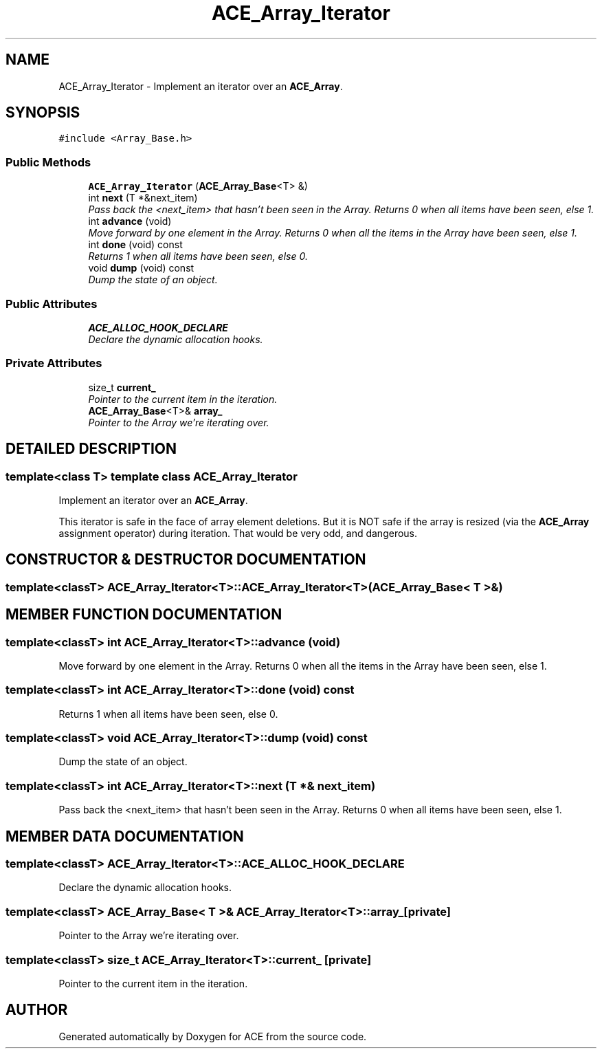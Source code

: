 .TH ACE_Array_Iterator 3 "5 Oct 2001" "ACE" \" -*- nroff -*-
.ad l
.nh
.SH NAME
ACE_Array_Iterator \- Implement an iterator over an \fBACE_Array\fR. 
.SH SYNOPSIS
.br
.PP
\fC#include <Array_Base.h>\fR
.PP
.SS Public Methods

.in +1c
.ti -1c
.RI "\fBACE_Array_Iterator\fR (\fBACE_Array_Base\fR<T> &)"
.br
.ti -1c
.RI "int \fBnext\fR (T *&next_item)"
.br
.RI "\fIPass back the <next_item> that hasn't been seen in the Array. Returns 0 when all items have been seen, else 1.\fR"
.ti -1c
.RI "int \fBadvance\fR (void)"
.br
.RI "\fIMove forward by one element in the Array. Returns 0 when all the items in the Array have been seen, else 1.\fR"
.ti -1c
.RI "int \fBdone\fR (void) const"
.br
.RI "\fIReturns 1 when all items have been seen, else 0.\fR"
.ti -1c
.RI "void \fBdump\fR (void) const"
.br
.RI "\fIDump the state of an object.\fR"
.in -1c
.SS Public Attributes

.in +1c
.ti -1c
.RI "\fBACE_ALLOC_HOOK_DECLARE\fR"
.br
.RI "\fIDeclare the dynamic allocation hooks.\fR"
.in -1c
.SS Private Attributes

.in +1c
.ti -1c
.RI "size_t \fBcurrent_\fR"
.br
.RI "\fIPointer to the current item in the iteration.\fR"
.ti -1c
.RI "\fBACE_Array_Base\fR<T>& \fBarray_\fR"
.br
.RI "\fIPointer to the Array we're iterating over.\fR"
.in -1c
.SH DETAILED DESCRIPTION
.PP 

.SS template<class T>  template class ACE_Array_Iterator
Implement an iterator over an \fBACE_Array\fR.
.PP
.PP
 This iterator is safe in the face of array element deletions. But it is NOT safe if the array is resized (via the \fBACE_Array\fR assignment operator) during iteration. That would be very odd, and dangerous. 
.PP
.SH CONSTRUCTOR & DESTRUCTOR DOCUMENTATION
.PP 
.SS template<classT> ACE_Array_Iterator<T>::ACE_Array_Iterator<T> (\fBACE_Array_Base\fR< T >&)
.PP
.SH MEMBER FUNCTION DOCUMENTATION
.PP 
.SS template<classT> int ACE_Array_Iterator<T>::advance (void)
.PP
Move forward by one element in the Array. Returns 0 when all the items in the Array have been seen, else 1.
.PP
.SS template<classT> int ACE_Array_Iterator<T>::done (void) const
.PP
Returns 1 when all items have been seen, else 0.
.PP
.SS template<classT> void ACE_Array_Iterator<T>::dump (void) const
.PP
Dump the state of an object.
.PP
.SS template<classT> int ACE_Array_Iterator<T>::next (T *& next_item)
.PP
Pass back the <next_item> that hasn't been seen in the Array. Returns 0 when all items have been seen, else 1.
.PP
.SH MEMBER DATA DOCUMENTATION
.PP 
.SS template<classT> ACE_Array_Iterator<T>::ACE_ALLOC_HOOK_DECLARE
.PP
Declare the dynamic allocation hooks.
.PP
.SS template<classT> \fBACE_Array_Base\fR< T >& ACE_Array_Iterator<T>::array_\fC [private]\fR
.PP
Pointer to the Array we're iterating over.
.PP
.SS template<classT> size_t ACE_Array_Iterator<T>::current_\fC [private]\fR
.PP
Pointer to the current item in the iteration.
.PP


.SH AUTHOR
.PP 
Generated automatically by Doxygen for ACE from the source code.